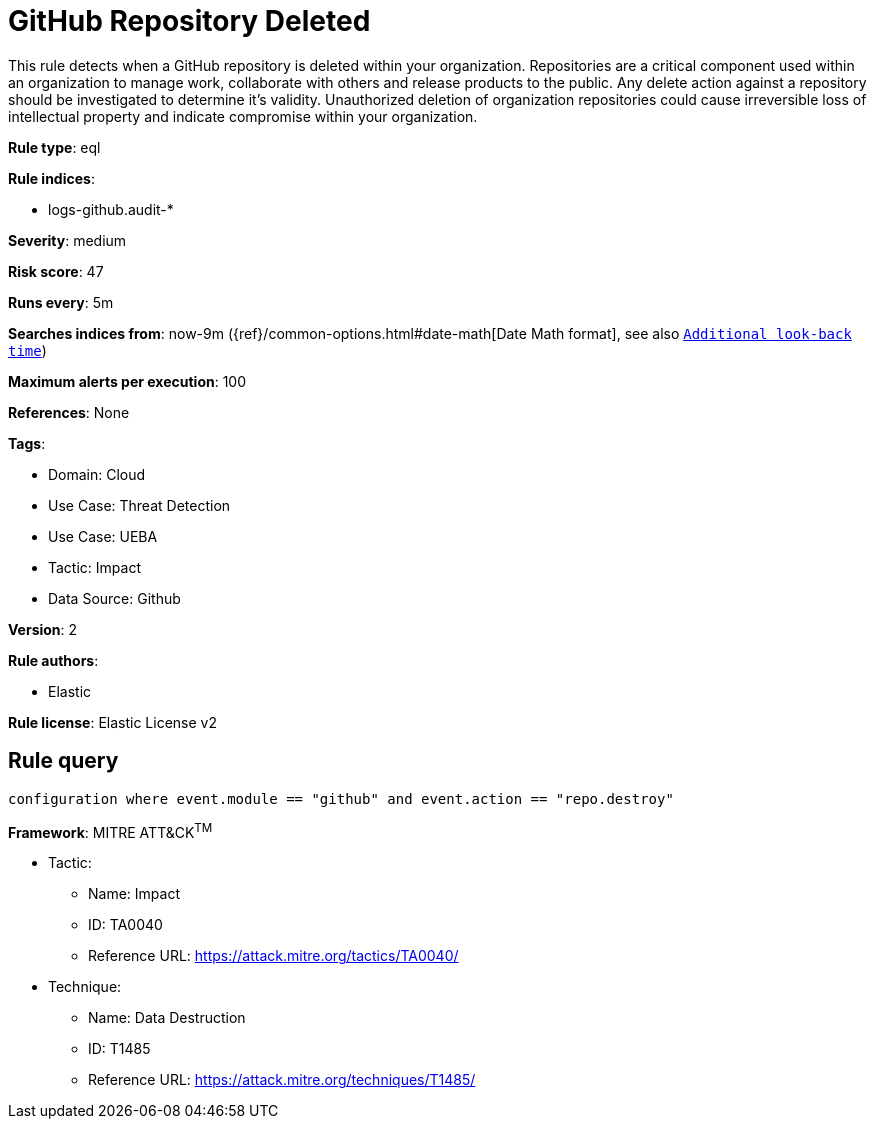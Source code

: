 [[github-repository-deleted]]
= GitHub Repository Deleted

This rule detects when a GitHub repository is deleted within your organization. Repositories are a critical component used within an organization to manage work, collaborate with others and release products to the public. Any delete action against a repository should be investigated to determine it's validity. Unauthorized deletion of organization repositories could cause irreversible loss of intellectual property and indicate compromise within your organization.

*Rule type*: eql

*Rule indices*: 

* logs-github.audit-*

*Severity*: medium

*Risk score*: 47

*Runs every*: 5m

*Searches indices from*: now-9m ({ref}/common-options.html#date-math[Date Math format], see also <<rule-schedule, `Additional look-back time`>>)

*Maximum alerts per execution*: 100

*References*: None

*Tags*: 

* Domain: Cloud
* Use Case: Threat Detection
* Use Case: UEBA
* Tactic: Impact
* Data Source: Github

*Version*: 2

*Rule authors*: 

* Elastic

*Rule license*: Elastic License v2


== Rule query


[source, js]
----------------------------------
configuration where event.module == "github" and event.action == "repo.destroy"

----------------------------------

*Framework*: MITRE ATT&CK^TM^

* Tactic:
** Name: Impact
** ID: TA0040
** Reference URL: https://attack.mitre.org/tactics/TA0040/
* Technique:
** Name: Data Destruction
** ID: T1485
** Reference URL: https://attack.mitre.org/techniques/T1485/

